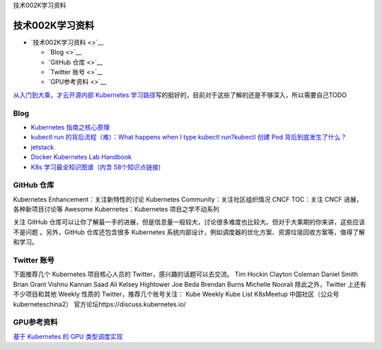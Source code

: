 技术002K学习资料

技术002K学习资料
================

-  `技术002K学习资料 <>`__

   -  `Blog <>`__
   -  `GitHub 仓库 <>`__
   -  `Twitter 账号 <>`__
   -  `GPU参考资料 <>`__

`从入门到大乘，才云开源内部 Kubernetes
学习路径 <https://mp.weixin.qq.com/s/s423Fx6tcqcjMy1mL8rGmQ>`__\ 写的挺好的，目前对于这些了解的还是不够深入，所以需要自己TODO

Blog
----

-  `Kubernetes
   指南之核心原理 <https://kubernetes.feisky.xyz/he-xin-yuan-li/index>`__
-  `kubectl run 的背后流程（难）：What happens when I type kubectl
   run? <https://github.com/jamiehannaford/what-happens-when-k8s>`__\ `kubectl
   创建 Pod
   背后到底发生了什么？ <https://mp.weixin.qq.com/s/lcenZGKTkAcTT7DZrhBbvw>`__
-  `jetstack <https://blog.jetstack.io/>`__
-  `Docker Kubernetes Lab
   Handbook <https://docker-k8s-lab.readthedocs.io/en/latest/>`__
-  `K8s 学习最全知识图谱（内含
   58个知识点链接) <https://mp.weixin.qq.com/s/msK9vVBxygTNqgajLSnAfQ>`__

GitHub 仓库
-----------

Kubernetes Enhancement：关注新特性的讨论 Kubernetes
Community：关注社区组织情况 CNCF TOC：关注 CNCF 进展，各种新项目讨论等
Awesome Kubernetes：Kubernetes 项目之学不动系列

关注 GitHub
仓库可以让你了解最一手的进展，但是信息量一般较大，讨论很多难度也比较大。但对于大乘期的你来讲，这些应该不是问题
。另外，GitHub 仓库还包含很多 Kubernetes
系统内部设计，例如调度器的优化方案、资源垃圾回收方案等，值得了解和学习。

Twitter 账号
------------

下面推荐几个 Kubernetes 项目核心人员的 Twitter，感兴趣的话题可以去交流。
Tim Hockin Clayton Coleman Daniel Smith Brian Grant Vishnu Kannan Saad
Ali Kelsey Hightower Joe Beda Brendan Burns Michelle Noorali
除此之外，Twitter 上还有不少项目和其他 Weekly 性质的
Twitter，推荐几个账号关注： Kube Weekly Kube List K8sMeetup
中国社区（公众号 kuberneteschina2）
官方论坛https://discuss.kubernetes.io/

GPU参考资料
-----------

`基于 Kubernetes 的 GPU
类型调度实现 <https://mp.weixin.qq.com/s/elt-P4ASilQuv9EfQdFTQw>`__
